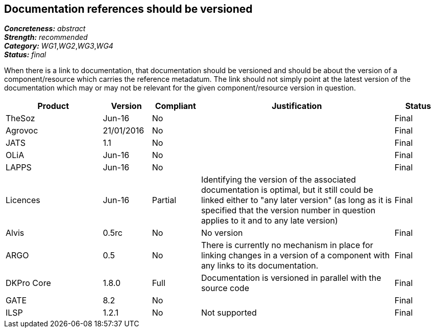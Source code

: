 == Documentation references should be versioned

[%hardbreaks]
[small]#*_Concreteness:_* __abstract__#
[small]#*_Strength:_* __recommended__#
[small]#*_Category:_* __WG1__,__WG2__,__WG3__,__WG4__#
[small]#*_Status:_* __final__#

When there is a link to documentation, that documentation should be versioned and should be about the version of a component/resource which carries the reference metadatum. The link should not simply point at the latest version of the documentation which may or may not be relevant for the given component/resource version in question.

[cols="2,1,1,4,1"]
|====
|Product|Version|Compliant|Justification|Status

| TheSoz
| Jun-16
| No
| 
| Final

| Agrovoc
| 21/01/2016
| No
| 
| Final

| JATS
| 1.1
| No
| 
| Final

| OLiA
| Jun-16
| No
| 
| Final

| LAPPS
| Jun-16
| No
| 
| Final

| Licences
| Jun-16
| Partial
| Identifying the version of the associated documentation is optimal, but it still could be linked either to "any later version" (as long as it is specified that the version number in question applies to it and to any late version) 
| Final

| Alvis
| 0.5rc
| No 
| No version
| Final

| ARGO
| 0.5
| No
| There is currently no mechanism in place for linking changes in a version of a component with any links to its documentation. 
| Final 

| DKPro Core
| 1.8.0
| Full
| Documentation is versioned in parallel with the source code
| Final

| GATE
| 8.2
| No
| 
| Final

| ILSP
| 1.2.1
| No
| Not supported
| Final

|====
